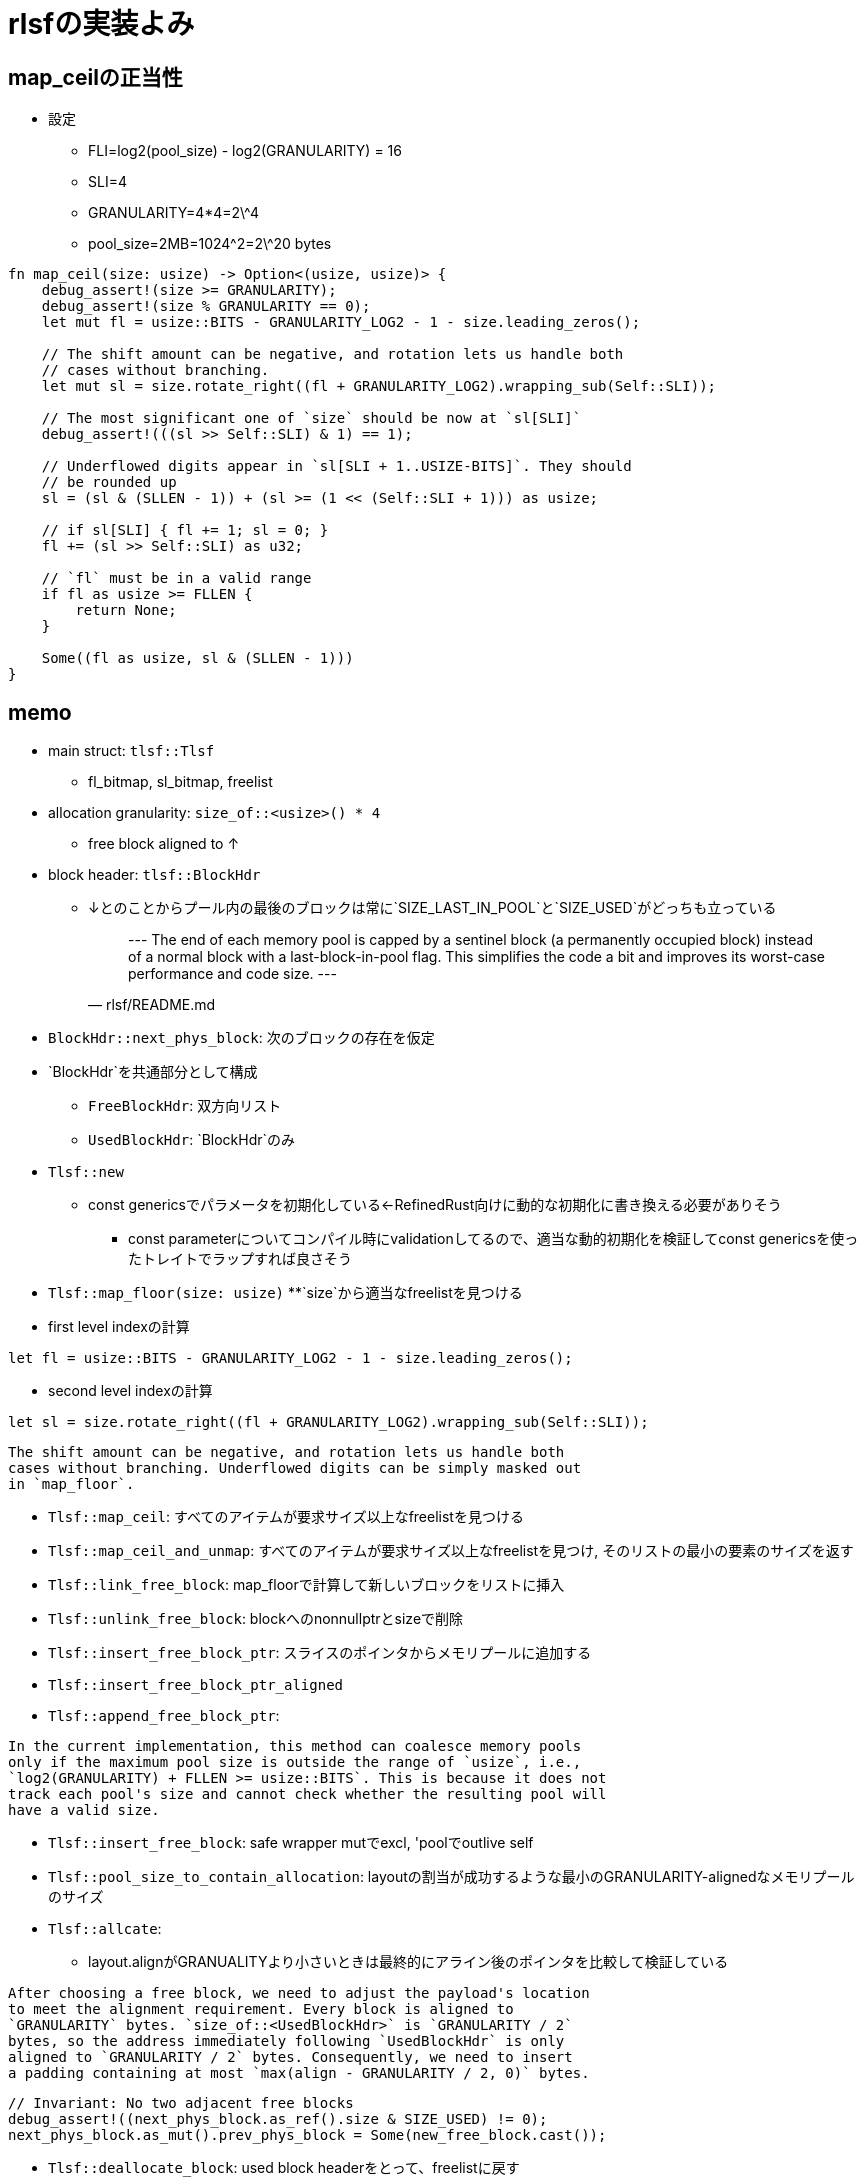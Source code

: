 = rlsfの実装よみ

== map_ceilの正当性

* 設定
    ** FLI=log2(pool_size) - log2(GRANULARITY) = 16
    ** SLI=4
    ** GRANULARITY=4*4=2\^4
    ** pool_size=2MB=1024\^2=2\^20 bytes

[source, rust]
----
fn map_ceil(size: usize) -> Option<(usize, usize)> {
    debug_assert!(size >= GRANULARITY);
    debug_assert!(size % GRANULARITY == 0);
    let mut fl = usize::BITS - GRANULARITY_LOG2 - 1 - size.leading_zeros();

    // The shift amount can be negative, and rotation lets us handle both
    // cases without branching.
    let mut sl = size.rotate_right((fl + GRANULARITY_LOG2).wrapping_sub(Self::SLI));

    // The most significant one of `size` should be now at `sl[SLI]`
    debug_assert!(((sl >> Self::SLI) & 1) == 1);

    // Underflowed digits appear in `sl[SLI + 1..USIZE-BITS]`. They should
    // be rounded up
    sl = (sl & (SLLEN - 1)) + (sl >= (1 << (Self::SLI + 1))) as usize;

    // if sl[SLI] { fl += 1; sl = 0; }
    fl += (sl >> Self::SLI) as u32;

    // `fl` must be in a valid range
    if fl as usize >= FLLEN {
        return None;
    }

    Some((fl as usize, sl & (SLLEN - 1)))
}
----

== memo

* main struct: `tlsf::Tlsf`
    ** fl_bitmap, sl_bitmap, freelist
* allocation granularity: `size_of::<usize>() * 4`
    ** free block aligned to ↑
* block header: `tlsf::BlockHdr`
    ** ↓とのことからプール内の最後のブロックは常に`SIZE_LAST_IN_POOL`と`SIZE_USED`がどっちも立っている
[quote, rlsf/README.md]
---
The end of each memory pool is capped by a sentinel block
(a permanently occupied block) instead of a normal block with a
last-block-in-pool flag. This simplifies the code a bit and improves
its worst-case performance and code size.
---

* `BlockHdr::next_phys_block`: 次のブロックの存在を仮定
* `BlockHdr`を共通部分として構成
    ** `FreeBlockHdr`:  双方向リスト
    ** `UsedBlockHdr`: `BlockHdr`のみ
* `Tlsf::new`
    ** const genericsでパラメータを初期化している←RefinedRust向けに動的な初期化に書き換える必要がありそう
        *** const parameterについてコンパイル時にvalidationしてるので、適当な動的初期化を検証してconst genericsを使ったトレイトでラップすれば良さそう
* `Tlsf::map_floor(size: usize)`
    **`size`から適当なfreelistを見つける
* first level indexの計算
[source, rust]
----
let fl = usize::BITS - GRANULARITY_LOG2 - 1 - size.leading_zeros();
----
* second level indexの計算
[source,rust]
----
let sl = size.rotate_right((fl + GRANULARITY_LOG2).wrapping_sub(Self::SLI));
----

[quote, crates/rlsf/src/tlsf.rs]
----
The shift amount can be negative, and rotation lets us handle both
cases without branching. Underflowed digits can be simply masked out
in `map_floor`.
----

* `Tlsf::map_ceil`: すべてのアイテムが要求サイズ以上なfreelistを見つける
* `Tlsf::map_ceil_and_unmap`: すべてのアイテムが要求サイズ以上なfreelistを見つけ, そのリストの最小の要素のサイズを返す
* `Tlsf::link_free_block`: map_floorで計算して新しいブロックをリストに挿入
* `Tlsf::unlink_free_block`: blockへのnonnullptrとsizeで削除
* `Tlsf::insert_free_block_ptr`: スライスのポインタからメモリプールに追加する
* `Tlsf::insert_free_block_ptr_aligned`
* `Tlsf::append_free_block_ptr`: 
[quote, crates/rlsf/src/tlsf.rs]
----
In the current implementation, this method can coalesce memory pools
only if the maximum pool size is outside the range of `usize`, i.e.,
`log2(GRANULARITY) + FLLEN >= usize::BITS`. This is because it does not
track each pool's size and cannot check whether the resulting pool will
have a valid size.
----
* `Tlsf::insert_free_block`: safe wrapper mutでexcl, 'poolでoutlive self
* `Tlsf::pool_size_to_contain_allocation`: layoutの割当が成功するような最小のGRANULARITY-alignedなメモリプールのサイズ
* `Tlsf::allcate`:
    ** layout.alignがGRANUALITYより小さいときは最終的にアライン後のポインタを比較して検証している
[qutote, crates/rlsf/src/tlsf.rs]
----
After choosing a free block, we need to adjust the payload's location
to meet the alignment requirement. Every block is aligned to
`GRANULARITY` bytes. `size_of::<UsedBlockHdr>` is `GRANULARITY / 2`
bytes, so the address immediately following `UsedBlockHdr` is only
aligned to `GRANULARITY / 2` bytes. Consequently, we need to insert
a padding containing at most `max(align - GRANULARITY / 2, 0)` bytes.
----
[qutote, crates/rlsf/rc/tlsf.rs Tlsf::allocate]
----
// Invariant: No two adjacent free blocks
debug_assert!((next_phys_block.as_ref().size & SIZE_USED) != 0);
next_phys_block.as_mut().prev_phys_block = Some(new_free_block.cast());
----
* `Tlsf::deallocate_block`: used block headerをとって、freelistに戻す
    * 前後のfree blockを結合
    * sizeのlsb 2ビットは 使ってないので加算でflagを継承できる
[qutote, crates/rlsf/rc/tlsf.rs Tlsf::deallocate_block]
----
// It's coalescable. Add its size to `size`. This will transfer
// any `SIZE_LAST_IN_POOL` flag `next_phys_block` may have at
// the same time.
size += next_phys_block_size;
----
